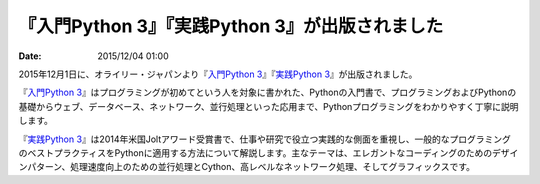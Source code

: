 
『入門Python 3』『実践Python 3』が出版されました
==========================================================================

:date: 2015/12/04 01:00

2015年12月1日に、オライリー・ジャパンより『\ `入門Python 3 <http://www.oreilly.co.jp/books/9784873117386/>`_\ 』『\ `実践Python 3 <http://www.oreilly.co.jp/books/9784873117393/>`_\ 』が出版されました。

『\ `入門Python 3`_\ 』はプログラミングが初めてという人を対象に書かれた、Pythonの入門書で、プログラミングおよびPythonの基礎からウェブ、データベース、ネットワーク、並行処理といった応用まで、Pythonプログラミングをわかりやすく丁寧に説明します。

『\ `実践Python 3`_\ 』は2014年米国Joltアワード受賞書で、仕事や研究で役立つ実践的な側面を重視し、一般的なプログラミングのベストプラクティスをPythonに適用する方法について解説します。主なテーマは、エレガントなコーディングのためのデザインパターン、処理速度向上のための並行処理とCython、高レベルなネットワーク処理、そしてグラフィックスです。


